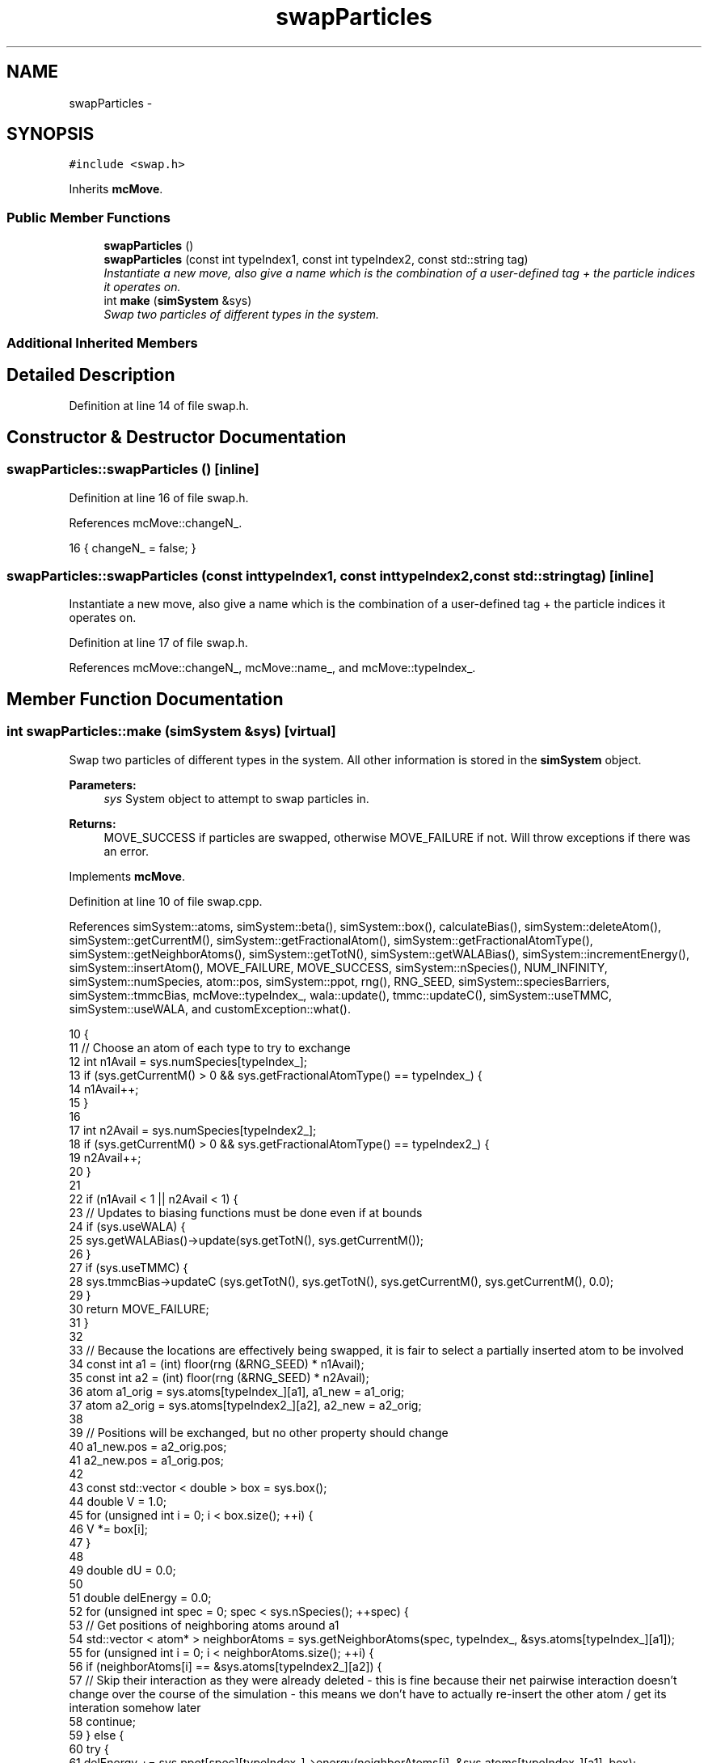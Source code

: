 .TH "swapParticles" 3 "Wed Jan 4 2017" "Version v0.1.0" "Flat-Histogram Monte Carlo Simulation" \" -*- nroff -*-
.ad l
.nh
.SH NAME
swapParticles \- 
.SH SYNOPSIS
.br
.PP
.PP
\fC#include <swap\&.h>\fP
.PP
Inherits \fBmcMove\fP\&.
.SS "Public Member Functions"

.in +1c
.ti -1c
.RI "\fBswapParticles\fP ()"
.br
.ti -1c
.RI "\fBswapParticles\fP (const int typeIndex1, const int typeIndex2, const std::string tag)"
.br
.RI "\fIInstantiate a new move, also give a name which is the combination of a user-defined tag + the particle indices it operates on\&. \fP"
.ti -1c
.RI "int \fBmake\fP (\fBsimSystem\fP &sys)"
.br
.RI "\fISwap two particles of different types in the system\&. \fP"
.in -1c
.SS "Additional Inherited Members"
.SH "Detailed Description"
.PP 
Definition at line 14 of file swap\&.h\&.
.SH "Constructor & Destructor Documentation"
.PP 
.SS "swapParticles::swapParticles ()\fC [inline]\fP"

.PP
Definition at line 16 of file swap\&.h\&.
.PP
References mcMove::changeN_\&.
.PP
.nf
16 { changeN_ = false; }
.fi
.SS "swapParticles::swapParticles (const inttypeIndex1, const inttypeIndex2, const std::stringtag)\fC [inline]\fP"

.PP
Instantiate a new move, also give a name which is the combination of a user-defined tag + the particle indices it operates on\&. 
.PP
Definition at line 17 of file swap\&.h\&.
.PP
References mcMove::changeN_, mcMove::name_, and mcMove::typeIndex_\&.
.SH "Member Function Documentation"
.PP 
.SS "int swapParticles::make (\fBsimSystem\fP &sys)\fC [virtual]\fP"

.PP
Swap two particles of different types in the system\&. All other information is stored in the \fBsimSystem\fP object\&.
.PP
\fBParameters:\fP
.RS 4
\fIsys\fP System object to attempt to swap particles in\&.
.RE
.PP
\fBReturns:\fP
.RS 4
MOVE_SUCCESS if particles are swapped, otherwise MOVE_FAILURE if not\&. Will throw exceptions if there was an error\&. 
.RE
.PP

.PP
Implements \fBmcMove\fP\&.
.PP
Definition at line 10 of file swap\&.cpp\&.
.PP
References simSystem::atoms, simSystem::beta(), simSystem::box(), calculateBias(), simSystem::deleteAtom(), simSystem::getCurrentM(), simSystem::getFractionalAtom(), simSystem::getFractionalAtomType(), simSystem::getNeighborAtoms(), simSystem::getTotN(), simSystem::getWALABias(), simSystem::incrementEnergy(), simSystem::insertAtom(), MOVE_FAILURE, MOVE_SUCCESS, simSystem::nSpecies(), NUM_INFINITY, simSystem::numSpecies, atom::pos, simSystem::ppot, rng(), RNG_SEED, simSystem::speciesBarriers, simSystem::tmmcBias, mcMove::typeIndex_, wala::update(), tmmc::updateC(), simSystem::useTMMC, simSystem::useWALA, and customException::what()\&.
.PP
.nf
10                                        {
11     // Choose an atom of each type to try to exchange
12     int n1Avail = sys\&.numSpecies[typeIndex_];
13     if (sys\&.getCurrentM() > 0 && sys\&.getFractionalAtomType() == typeIndex_) {
14         n1Avail++;
15     }
16 
17     int n2Avail = sys\&.numSpecies[typeIndex2_];
18     if (sys\&.getCurrentM() > 0 && sys\&.getFractionalAtomType() == typeIndex2_) {
19         n2Avail++;
20     }
21 
22     if (n1Avail < 1 || n2Avail < 1) {
23         // Updates to biasing functions must be done even if at bounds
24         if (sys\&.useWALA) {
25             sys\&.getWALABias()->update(sys\&.getTotN(), sys\&.getCurrentM());
26         }
27         if (sys\&.useTMMC) {
28             sys\&.tmmcBias->updateC (sys\&.getTotN(), sys\&.getTotN(), sys\&.getCurrentM(), sys\&.getCurrentM(), 0\&.0);
29         }
30         return MOVE_FAILURE;
31     }
32 
33     // Because the locations are effectively being swapped, it is fair to select a partially inserted atom to be involved
34     const int a1 = (int) floor(rng (&RNG_SEED) * n1Avail);
35     const int a2 = (int) floor(rng (&RNG_SEED) * n2Avail);
36     atom a1_orig = sys\&.atoms[typeIndex_][a1], a1_new = a1_orig;
37     atom a2_orig = sys\&.atoms[typeIndex2_][a2], a2_new = a2_orig;
38 
39     // Positions will be exchanged, but no other property should change
40     a1_new\&.pos = a2_orig\&.pos;
41     a2_new\&.pos = a1_orig\&.pos;
42 
43     const std::vector < double > box = sys\&.box();
44     double V = 1\&.0;
45     for (unsigned int i = 0; i < box\&.size(); ++i) {
46         V *= box[i];
47     }
48 
49     double dU = 0\&.0;
50 
51     double delEnergy = 0\&.0;
52     for (unsigned int spec = 0; spec < sys\&.nSpecies(); ++spec) {
53         // Get positions of neighboring atoms around a1
54         std::vector < atom* > neighborAtoms = sys\&.getNeighborAtoms(spec, typeIndex_, &sys\&.atoms[typeIndex_][a1]);
55         for (unsigned int i = 0; i < neighborAtoms\&.size(); ++i) {
56             if (neighborAtoms[i] == &sys\&.atoms[typeIndex2_][a2]) {
57                 // Skip their interaction as they were already deleted - this is fine because their net pairwise interaction doesn't change over the course of the simulation - this means we don't have to actually re-insert the other atom / get its interation somehow later
58                 continue;
59             } else {
60                 try {
61                     delEnergy += sys\&.ppot[spec][typeIndex_]->energy(neighborAtoms[i], &sys\&.atoms[typeIndex_][a1], box);
62                 } catch (customException& ce) {
63                     std::string a = "Cannot delete because of energy error: ", b = ce\&.what();
64                     throw customException (a+b);
65                 }
66             }
67         }
68         // Add tail correction to potential energy -- only enable for fluid phase simulations
69 #ifdef FLUID_PHASE_SIMULATIONS
70         if (sys\&.ppot[spec][typeIndex_]->useTailCorrection) {
71             if (!(sys\&.getCurrentM() > 0 && sys\&.getFractionalAtom () == &sys\&.atoms[typeIndex_][a1])) {
72                 // Then a1 is not the partially inserted particle and tail interactions must be included
73                 if (spec == typeIndex_) {
74                     if (sys\&.numSpecies[spec]-1 > 0) {
75                         delEnergy += sys\&.ppot[spec][typeIndex_]->tailCorrection((sys\&.numSpecies[spec]-1)/V);
76                     }
77                 } else {
78                     if (sys\&.numSpecies[spec] > 0) {
79                         delEnergy += sys\&.ppot[spec][typeIndex_]->tailCorrection(sys\&.numSpecies[spec]/V);
80                     }
81                 }
82             }
83         }
84 #endif
85     }
86 
87     // Account for wall interaction energy
88     delEnergy += sys\&.speciesBarriers[typeIndex_]\&.energy(&sys\&.atoms[typeIndex_][a1], box);
89 
90     for (unsigned int spec = 0; spec < sys\&.nSpecies(); ++spec) {
91         // Get positions of neighboring atoms around a2
92         std::vector < atom* > neighborAtoms = sys\&.getNeighborAtoms(spec, typeIndex2_, &sys\&.atoms[typeIndex2_][a2]);
93         for (unsigned int i = 0; i < neighborAtoms\&.size(); ++i) {
94             if (neighborAtoms[i] == &sys\&.atoms[typeIndex_][a1]) {
95                 // Skip their interaction as they were already deleted - this is fine because their net pairwise interaction doesn't change over the course of the simulation - this means we don't have to actually re-insert the other atom / get its interation somehow later
96                 continue;
97             } else {
98                 try {
99                     delEnergy += sys\&.ppot[spec][typeIndex2_]->energy(neighborAtoms[i], &sys\&.atoms[typeIndex2_][a2], box);
100                 } catch (customException& ce) {
101                     std::string a = "Cannot delete because of energy error: ", b = ce\&.what();
102                     throw customException (a+b);
103                 }
104             }
105         }
106         // Add tail correction to potential energy -- only enable for fluid phase simulations
107 #ifdef FLUID_PHASE_SIMULATIONS
108         if (sys\&.ppot[spec][typeIndex2_]->useTailCorrection) {
109             if (!(sys\&.getCurrentM() > 0 && sys\&.getFractionalAtom () == &sys\&.atoms[typeIndex2_][a2])) {
110                 // Then a2 is not the partially inserted particle and tail interactions must be included
111                 if (spec == typeIndex2_) {
112                     if (sys\&.numSpecies[spec]-1 > 0) {
113                         delEnergy += sys\&.ppot[spec][typeIndex2_]->tailCorrection((sys\&.numSpecies[spec]-1)/V);
114                     }
115                 } else {
116                     if (sys\&.numSpecies[spec] > 0) {
117                         delEnergy += sys\&.ppot[spec][typeIndex2_]->tailCorrection(sys\&.numSpecies[spec]/V);
118                     }
119                 }
120             }
121         }
122 #endif
123     }
124 
125     // Account for wall interaction energy
126     delEnergy += sys\&.speciesBarriers[typeIndex2_]\&.energy(&sys\&.atoms[typeIndex2_][a2], box);
127 
128     double insEnergy = 0\&.0;
129 
130     // Account for wall interaction energy first to be more efficient
131     dU = sys\&.speciesBarriers[typeIndex_]\&.energy(&a1_new, box);
132     if (dU < NUM_INFINITY) {
133         insEnergy += dU;
134     } else {
135         insEnergy = NUM_INFINITY;
136     }
137 
138     if (insEnergy < NUM_INFINITY) {
139         // Account for wall interaction energy
140         dU = sys\&.speciesBarriers[typeIndex2_]\&.energy(&a2_new, box);
141         if (dU < NUM_INFINITY) {
142             insEnergy += dU;
143         } else {
144             insEnergy = NUM_INFINITY;
145         }
146     }
147 
148     if (insEnergy < NUM_INFINITY) {
149         for (unsigned int spec = 0; spec < sys\&.nSpecies(); ++spec) {
150             // Get positions of neighboring atoms around a1's (a2's) new (old) location
151             std::vector < atom* > neighborAtoms = sys\&.getNeighborAtoms(spec, typeIndex_, &a1_new);
152             for (unsigned int i = 0; i < neighborAtoms\&.size(); ++i) {
153                 // With these new "copy atoms" getNeighborAtoms can't guarantee it doesn't point to old self, so must check
154                 if ((neighborAtoms[i] == &sys\&.atoms[typeIndex2_][a2]) || (neighborAtoms[i] == &sys\&.atoms[typeIndex_][a1])) {
155                     continue;
156                 } else {
157                     try {
158                         dU = sys\&.ppot[spec][typeIndex_]->energy(neighborAtoms[i], &a1_new, box);
159                     } catch (customException& ce) {
160                         std::string a = "Cannot insert because of energy error: ", b = ce\&.what();
161                         throw customException (a+b);
162                     }
163                     if (dU < NUM_INFINITY) {
164                         insEnergy += dU;
165                     } else {
166                         insEnergy = NUM_INFINITY;
167                         break;
168                     }
169                 }
170             }
171             if (insEnergy == NUM_INFINITY) break; // Don't add anything if "infinite" already
172 
173             // Add tail correction to potential energy -- only enable for fluid phase simulations
174     #ifdef FLUID_PHASE_SIMULATIONS
175             if (sys\&.ppot[spec][typeIndex_]->useTailCorrection) {
176                 if (!(sys\&.getCurrentM() > 0 && sys\&.getFractionalAtom () == &sys\&.atoms[typeIndex_][a1])) {
177                     // Then a1 is not the partially inserted particle and tail interactions must be included
178                     if (spec == typeIndex_) {
179                         if (sys\&.numSpecies[spec]-1 > 0) {
180                             insEnergy += sys\&.ppot[spec][typeIndex_]->tailCorrection((sys\&.numSpecies[spec]-1)/V); // Never infinite
181                         }
182                     } else {
183                         if (sys\&.numSpecies[spec] > 0) {
184                             insEnergy += sys\&.ppot[spec][typeIndex_]->tailCorrection(sys\&.numSpecies[spec]/V); // Never infinite
185                         }
186                     }
187                 }
188             }
189     #endif
190         }
191     }
192 
193     if (insEnergy < NUM_INFINITY) {
194         for (unsigned int spec = 0; spec < sys\&.nSpecies(); ++spec) {
195             // Get positions of neighboring atoms around a2's (a1's) new (old) location
196             std::vector < atom* > neighborAtoms = sys\&.getNeighborAtoms(spec, typeIndex2_, &a2_new);
197             for (unsigned int i = 0; i < neighborAtoms\&.size(); ++i) {
198                 if ((neighborAtoms[i] == &sys\&.atoms[typeIndex_][a1]) || (neighborAtoms[i] == &sys\&.atoms[typeIndex2_][a2])) {
199                     continue;
200                 } else {
201                     try {
202                         dU = sys\&.ppot[spec][typeIndex2_]->energy(neighborAtoms[i], &a2_new, box);
203                     } catch (customException& ce) {
204                         std::string a = "Cannot insert because of energy error: ", b = ce\&.what();
205                         throw customException (a+b);
206                     }
207                     if (dU < NUM_INFINITY) {
208                         insEnergy += dU;
209                     } else {
210                         insEnergy = NUM_INFINITY;
211                         break;
212                     }
213                 }
214             }
215             if (insEnergy == NUM_INFINITY) break; // Don't add anything if "infinite" already
216 
217             // Add tail correction to potential energy -- only enable for fluid phase simulations
218     #ifdef FLUID_PHASE_SIMULATIONS
219             if (sys\&.ppot[spec][typeIndex2_]->useTailCorrection) {
220                 if (!(sys\&.getCurrentM() > 0 && sys\&.getFractionalAtom () == &sys\&.atoms[typeIndex2_][a2])) {
221                     // Then a2 is not the partially inserted particle and tail interactions must be included
222                     if (spec == typeIndex2_) {
223                         if (sys\&.numSpecies[spec]-1 > 0) {
224                             insEnergy += sys\&.ppot[spec][typeIndex2_]->tailCorrection((sys\&.numSpecies[spec]-1)/V); // Never infinite
225                         }
226                     } else {
227                         if (sys\&.numSpecies[spec] > 0) {
228                             insEnergy += sys\&.ppot[spec][typeIndex2_]->tailCorrection(sys\&.numSpecies[spec]/V); // Never infinite
229                         }
230                     }
231                 }
232             }
233     #endif
234         }
235     }
236 
237     // Biasing
238     double p_u = 0\&.0;
239     if (insEnergy < NUM_INFINITY) {
240         p_u = exp(-sys\&.beta()*(insEnergy - delEnergy));
241     }
242     double bias = calculateBias(sys, sys\&.getTotN(), sys\&.getCurrentM());
243 
244     // TMMC gets updated the same way, regardless of whether the move gets accepted
245     if (sys\&.useTMMC) {
246         sys\&.tmmcBias->updateC (sys\&.getTotN(), sys\&.getTotN(), sys\&.getCurrentM(), sys\&.getCurrentM(), std::min(1\&.0, p_u));
247     }
248 
249     if (rng (&RNG_SEED) < p_u*bias) { // Swap the particles by deleting/reinserting
250         sys\&.incrementEnergy(insEnergy - delEnergy);
251 
252         // -a1 completely
253         try {
254             sys\&.deleteAtom(typeIndex_, a1, true);
255         } catch (customException &ce) {
256             std::string a = "Failed to delete atom during swapping: ", b = ce\&.what();
257             throw customException (a+b);
258         }
259 
260         // -a2 completely
261         try {
262             sys\&.deleteAtom(typeIndex2_, a2, true);
263         } catch (customException &ce) {
264             std::string a = "Failed to delete atom during swapping: ", b = ce\&.what();
265             throw customException (a+b);
266         }
267 
268         // +a1_new completely
269         try {
270             sys\&.insertAtom(typeIndex_, &a1_new, true);
271         } catch (customException &ce) {
272             std::string a = "Failed to insert atom during swapping: ", b = ce\&.what();
273             throw customException (a+b);
274         }
275 
276         // +a2_new completely
277         try {
278             sys\&.insertAtom(typeIndex2_, &a2_new, true);
279         } catch (customException &ce) {
280             std::string a = "Failed to insert atom during swapping: ", b = ce\&.what();
281             throw customException (a+b);
282         }
283 
284         // Update Wang-Landau bias, if used
285         if (sys\&.useWALA) {
286             sys\&.getWALABias()->update(sys\&.getTotN(), sys\&.getCurrentM());
287         }
288         return MOVE_SUCCESS;
289     }
290 
291     // Update Wang-Landau bias (even if moved failed), if used
292     if (sys\&.useWALA) {
293         sys\&.getWALABias()->update(sys\&.getTotN(), sys\&.getCurrentM());
294     }
295 
296     return MOVE_FAILURE;
297 }
.fi


.SH "Author"
.PP 
Generated automatically by Doxygen for Flat-Histogram Monte Carlo Simulation from the source code\&.
